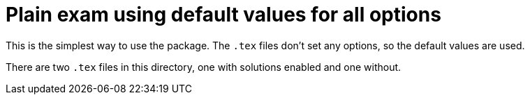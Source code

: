 # Plain exam using default values for all options

This is the simplest way to use the package.
The `.tex` files don't set any options, so the default values are used.

There are two `.tex` files in this directory, one with solutions enabled and one without.
